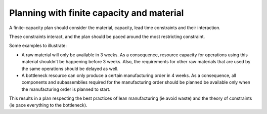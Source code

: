 ==========================================
Planning with finite capacity and material
==========================================

A finite-capacity plan should consider the material, capacity, lead time 
constraints and their interaction.

These constraints interact, and the plan should be paced around the most
restricting constraint.

Some examples to illustrate:

- A raw material will only be available in 3 weeks.
  As a consequence, resource capacity for operations using this material 
  shouldn't be happening before 3 weeks.
  Also, the requirements for other raw materials that are used by the 
  same operations should be delayed as well.
  
- A bottleneck resource can only produce a certain manufacturing order 
  in 4 weeks.
  As a consequence, all components and subassemblies required for the 
  manufacturing order should be planned be available only when the 
  manufacturing order is planned to start.
  
This results in a plan respecting the best practices of lean manufacturing 
(ie avoid waste) and the theory of constraints (ie pace everything to the
bottleneck).